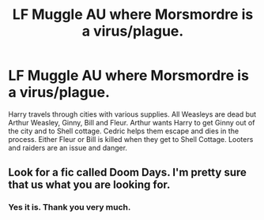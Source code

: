 #+TITLE: LF Muggle AU where Morsmordre is a virus/plague.

* LF Muggle AU where Morsmordre is a virus/plague.
:PROPERTIES:
:Author: Jack100lol
:Score: 6
:DateUnix: 1617019513.0
:DateShort: 2021-Mar-29
:FlairText: What's That Fic?
:END:
Harry travels through cities with various supplies. All Weasleys are dead but Arthur Weasley, Ginny, Bill and Fleur. Arthur wants Harry to get Ginny out of the city and to Shell cottage. Cedric helps them escape and dies in the process. Either Fleur or Bill is killed when they get to Shell Cottage. Looters and raiders are an issue and danger.


** Look for a fic called Doom Days. I'm pretty sure that us what you are looking for.
:PROPERTIES:
:Author: Ironhidensh
:Score: 1
:DateUnix: 1617024217.0
:DateShort: 2021-Mar-29
:END:

*** Yes it is. Thank you very much.
:PROPERTIES:
:Author: Jack100lol
:Score: 2
:DateUnix: 1617024848.0
:DateShort: 2021-Mar-29
:END:
